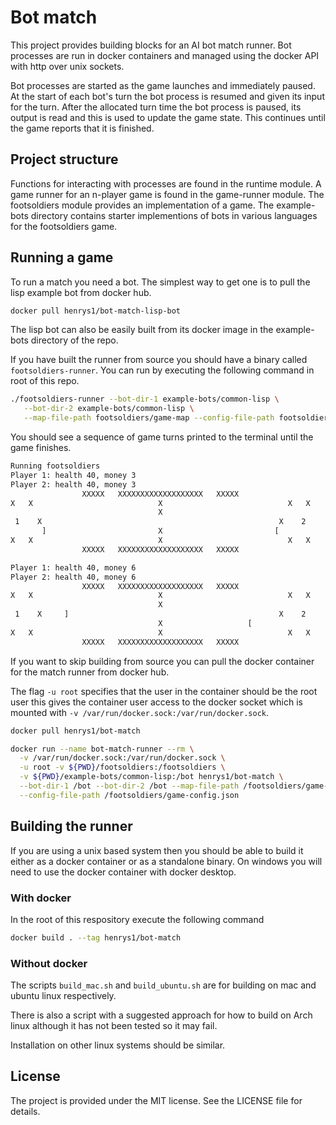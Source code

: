 [[https://github.com/HenryS1/bot-match/tree/master][https://github.com/HenryS1/bot-match/actions/workflows/ci.yaml/badge.svg]]

* Bot match

This project provides building blocks for an AI bot match runner. Bot
processes are run in docker containers and managed using the docker
API with http over unix sockets. 

Bot processes are started as the game launches and immediately paused.
At the start of each bot's turn the bot process is resumed and given
its input for the turn. After the allocated turn time the bot process
is paused, its output is read and this is used to update the game
state. This continues until the game reports that it is finished.

** Project structure

Functions for interacting with processes are found in the runtime
module. A game runner for an n-player game is found in the game-runner
module. The footsoldiers module provides an implementation of a game.
The example-bots directory contains starter implementions of bots in
various languages for the footsoldiers game.

** Running a game 

To run a match you need a bot. The simplest way to get one is to pull
the lisp example bot from docker hub. 

#+begin_src sh
docker pull henrys1/bot-match-lisp-bot
#+end_src

The lisp bot can also be easily built from its docker image in the
example-bots directory of the repo.

If you have built the runner from source you should have a binary
called ~footsoldiers-runner~. You can run by executing the following
command in root of this repo.

#+begin_src sh
./footsoldiers-runner --bot-dir-1 example-bots/common-lisp \
   --bot-dir-2 example-bots/common-lisp \
   --map-file-path footsoldiers/game-map --config-file-path footsoldiers/game-config.json
#+end_src

You should see a sequence of game turns printed to the terminal until
the game finishes.

#+begin_src sh
Running footsoldiers
Player 1: health 40, money 3
Player 2: health 40, money 3
                XXXXX   XXXXXXXXXXXXXXXXXXX   XXXXX                
X   X                            X                            X   X
                                 X                                 
 1    X                                                     X    2 
       ]                         X                         [       
X   X                            X                            X   X
                XXXXX   XXXXXXXXXXXXXXXXXXX   XXXXX                

Player 1: health 40, money 6
Player 2: health 40, money 6
                XXXXX   XXXXXXXXXXXXXXXXXXX   XXXXX                
X   X                            X                            X   X
                                 X                                 
 1    X     ]                                               X    2 
                                 X                   [             
X   X                            X                            X   X
                XXXXX   XXXXXXXXXXXXXXXXXXX   XXXXX                
#+end_src

If you want to skip building from source you can pull the docker
container for the match runner from docker hub.

The flag ~-u root~ specifies that the user in the container should be
the root user this gives the container user access to the docker
socket which is mounted with ~-v /var/run/docker.sock:/var/run/docker.sock~.

#+begin_src sh
docker pull henrys1/bot-match

docker run --name bot-match-runner --rm \
  -v /var/run/docker.sock:/var/run/docker.sock \
  -u root -v ${PWD}/footsoldiers:/footsoldiers \
  -v ${PWD}/example-bots/common-lisp:/bot henrys1/bot-match \
  --bot-dir-1 /bot --bot-dir-2 /bot --map-file-path /footsoldiers/game-map \
  --config-file-path /footsoldiers/game-config.json
#+end_src

** Building the runner 

If you are using a unix based system then you should be able to build
it either as a docker container or as a standalone binary. On windows
you will need to use the docker container with docker desktop.

*** With docker

In the root of this respository execute the following command

#+begin_src sh
docker build . --tag henrys1/bot-match
#+end_src

*** Without docker

The scripts ~build_mac.sh~ and ~build_ubuntu.sh~ are for building on
mac and ubuntu linux respectively.

There is also a script with a suggested approach for how to build on
Arch linux although it has not been tested so it may fail.

Installation on other linux systems should be similar. 

** License

The project is provided under the MIT license. See the LICENSE file
for details.
